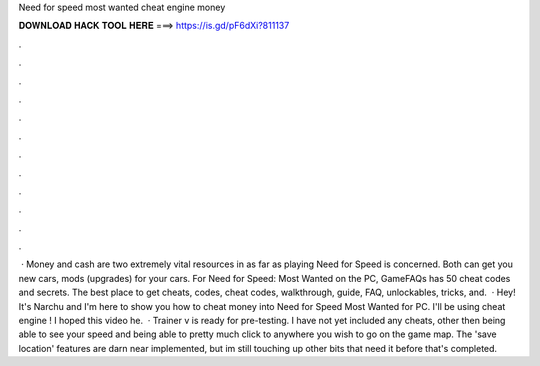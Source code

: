 Need for speed most wanted cheat engine money

𝐃𝐎𝐖𝐍𝐋𝐎𝐀𝐃 𝐇𝐀𝐂𝐊 𝐓𝐎𝐎𝐋 𝐇𝐄𝐑𝐄 ===> https://is.gd/pF6dXi?811137

.

.

.

.

.

.

.

.

.

.

.

.

 · Money and cash are two extremely vital resources in as far as playing Need for Speed is concerned. Both can get you new cars, mods (upgrades) for your cars. For Need for Speed: Most Wanted on the PC, GameFAQs has 50 cheat codes and secrets. The best place to get cheats, codes, cheat codes, walkthrough, guide, FAQ, unlockables, tricks, and.  · Hey! It's Narchu and I'm here to show you how to cheat money into Need for Speed Most Wanted for PC. I'll be using cheat engine ! I hoped this video he.  · Trainer v is ready for pre-testing. I have not yet included any cheats, other then being able to see your speed and being able to pretty much click to anywhere you wish to go on the game map. The 'save location' features are darn near implemented, but im still touching up other bits that need it before that's completed.